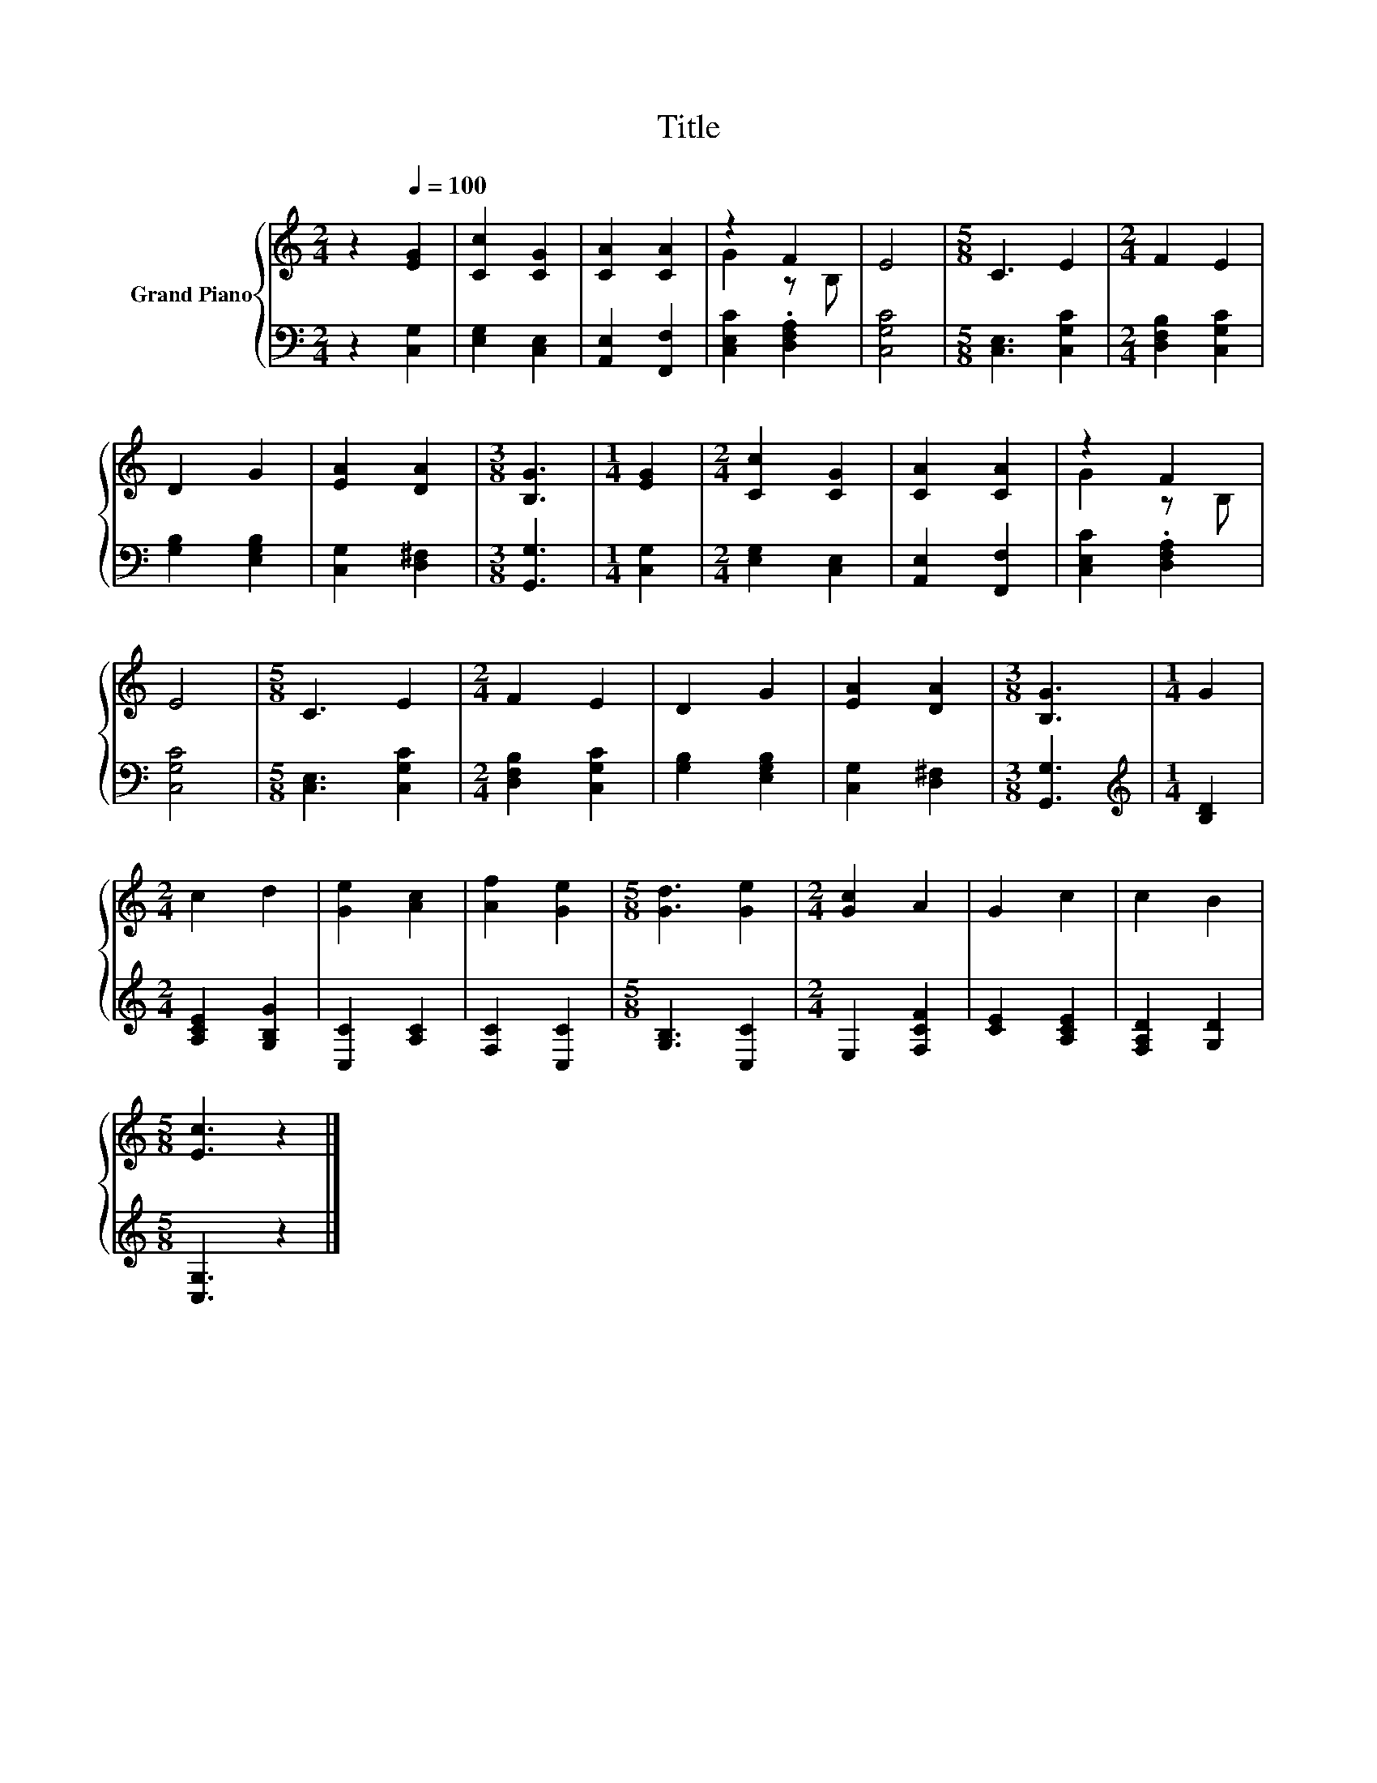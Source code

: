 X:1
T:Title
%%score { ( 1 3 ) | 2 }
L:1/8
M:2/4
K:C
V:1 treble nm="Grand Piano"
V:3 treble 
V:2 bass 
V:1
 z2[Q:1/4=100] [EG]2 | [Cc]2 [CG]2 | [CA]2 [CA]2 | z2 F2 | E4 |[M:5/8] C3 E2 |[M:2/4] F2 E2 | %7
 D2 G2 | [EA]2 [DA]2 |[M:3/8] [B,G]3 |[M:1/4] [EG]2 |[M:2/4] [Cc]2 [CG]2 | [CA]2 [CA]2 | z2 F2 | %14
 E4 |[M:5/8] C3 E2 |[M:2/4] F2 E2 | D2 G2 | [EA]2 [DA]2 |[M:3/8] [B,G]3 |[M:1/4] G2 | %21
[M:2/4] c2 d2 | [Ge]2 [Ac]2 | [Af]2 [Ge]2 |[M:5/8] [Gd]3 [Ge]2 |[M:2/4] [Gc]2 A2 | G2 c2 | c2 B2 | %28
[M:5/8] [Ec]3 z2 |] %29
V:2
 z2 [C,G,]2 | [E,G,]2 [C,E,]2 | [A,,E,]2 [F,,F,]2 | [C,E,C]2 .[D,F,A,]2 | [C,G,C]4 | %5
[M:5/8] [C,E,]3 [C,G,C]2 |[M:2/4] [D,F,B,]2 [C,G,C]2 | [G,B,]2 [E,G,B,]2 | [C,G,]2 [D,^F,]2 | %9
[M:3/8] [G,,G,]3 |[M:1/4] [C,G,]2 |[M:2/4] [E,G,]2 [C,E,]2 | [A,,E,]2 [F,,F,]2 | %13
 [C,E,C]2 .[D,F,A,]2 | [C,G,C]4 |[M:5/8] [C,E,]3 [C,G,C]2 |[M:2/4] [D,F,B,]2 [C,G,C]2 | %17
 [G,B,]2 [E,G,B,]2 | [C,G,]2 [D,^F,]2 |[M:3/8] [G,,G,]3 |[M:1/4][K:treble] [B,D]2 | %21
[M:2/4] [A,CE]2 [G,B,G]2 | [C,C]2 [A,C]2 | [F,C]2 [C,C]2 |[M:5/8] [G,B,]3 [C,C]2 | %25
[M:2/4] E,2 [F,CF]2 | [CE]2 [A,CE]2 | [F,A,D]2 [G,D]2 |[M:5/8] [C,G,]3 z2 |] %29
V:3
 x4 | x4 | x4 | G2 z B, | x4 |[M:5/8] x5 |[M:2/4] x4 | x4 | x4 |[M:3/8] x3 |[M:1/4] x2 | %11
[M:2/4] x4 | x4 | G2 z B, | x4 |[M:5/8] x5 |[M:2/4] x4 | x4 | x4 |[M:3/8] x3 |[M:1/4] x2 | %21
[M:2/4] x4 | x4 | x4 |[M:5/8] x5 |[M:2/4] x4 | x4 | x4 |[M:5/8] x5 |] %29

